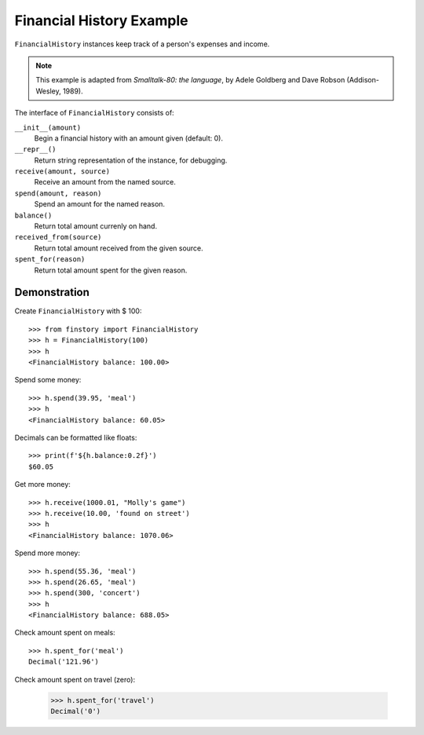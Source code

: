 Financial History Example
=========================

``FinancialHistory`` instances keep track of a person's expenses and income.

.. note::  This example is adapted from *Smalltalk-80: the language*,
           by Adele Goldberg and Dave Robson (Addison-Wesley, 1989).

The interface of ``FinancialHistory`` consists of:

``__init__(amount)``
    Begin a financial history with an amount given (default: 0).

``__repr__()``
    Return string representation of the instance, for debugging.

``receive(amount, source)``
    Receive an amount from the named source.

``spend(amount, reason)``
    Spend an amount for the named reason.

``balance()``
    Return total amount currenly on hand.

``received_from(source)``
    Return total amount received from the given source.

``spent_for(reason)``
    Return total amount spent for the given reason.


Demonstration
-------------

Create ``FinancialHistory`` with $ 100::

    >>> from finstory import FinancialHistory
    >>> h = FinancialHistory(100)
    >>> h
    <FinancialHistory balance: 100.00>

Spend some money::

    >>> h.spend(39.95, 'meal')
    >>> h
    <FinancialHistory balance: 60.05>

Decimals can be formatted like floats::

    >>> print(f'${h.balance:0.2f}')
    $60.05

Get more money::

    >>> h.receive(1000.01, "Molly's game")
    >>> h.receive(10.00, 'found on street')
    >>> h
    <FinancialHistory balance: 1070.06>

Spend more money::

    >>> h.spend(55.36, 'meal')
    >>> h.spend(26.65, 'meal')
    >>> h.spend(300, 'concert')
    >>> h
    <FinancialHistory balance: 688.05>

Check amount spent on meals::

    >>> h.spent_for('meal')
    Decimal('121.96')

Check amount spent on travel (zero):

    >>> h.spent_for('travel')
    Decimal('0')

